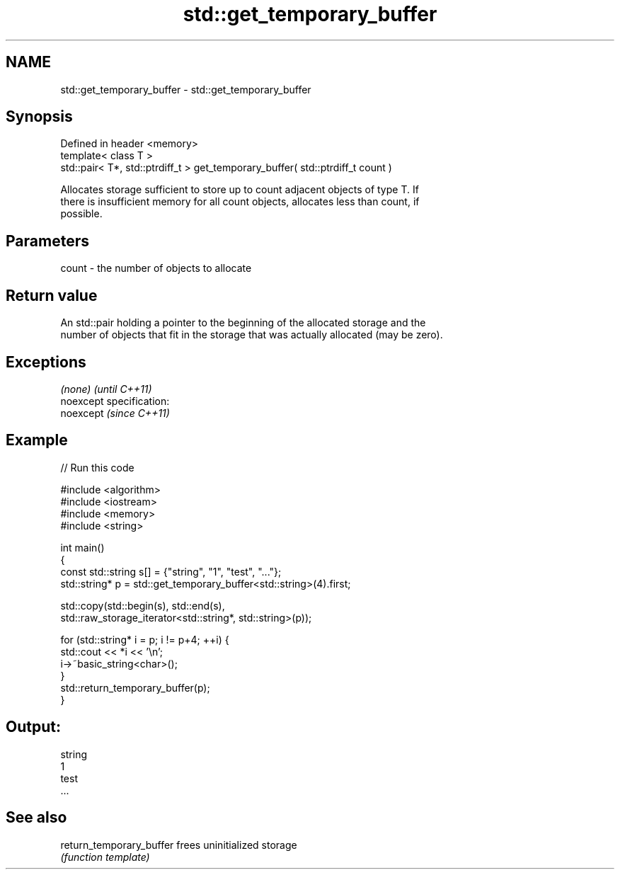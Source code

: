 .TH std::get_temporary_buffer 3 "Nov 25 2015" "2.0 | http://cppreference.com" "C++ Standard Libary"
.SH NAME
std::get_temporary_buffer \- std::get_temporary_buffer

.SH Synopsis
   Defined in header <memory>
   template< class T >
   std::pair< T*, std::ptrdiff_t > get_temporary_buffer( std::ptrdiff_t count )

   Allocates storage sufficient to store up to count adjacent objects of type T. If
   there is insufficient memory for all count objects, allocates less than count, if
   possible.

.SH Parameters

   count - the number of objects to allocate

.SH Return value

   An std::pair holding a pointer to the beginning of the allocated storage and the
   number of objects that fit in the storage that was actually allocated (may be zero).

.SH Exceptions

   \fI(none)\fP                    \fI(until C++11)\fP
   noexcept specification:  
   noexcept                  \fI(since C++11)\fP
     

.SH Example

   
   
// Run this code

 #include <algorithm>
 #include <iostream>
 #include <memory>
 #include <string>
  
 int main()
 {
     const std::string s[] = {"string", "1", "test", "..."};
     std::string* p = std::get_temporary_buffer<std::string>(4).first;
  
     std::copy(std::begin(s), std::end(s),
               std::raw_storage_iterator<std::string*, std::string>(p));
  
     for (std::string* i = p; i != p+4; ++i) {
         std::cout << *i << '\\n';
         i->~basic_string<char>();
     }
     std::return_temporary_buffer(p);
 }

.SH Output:

 string
 1
 test
 ...

.SH See also

   return_temporary_buffer frees uninitialized storage
                           \fI(function template)\fP 
